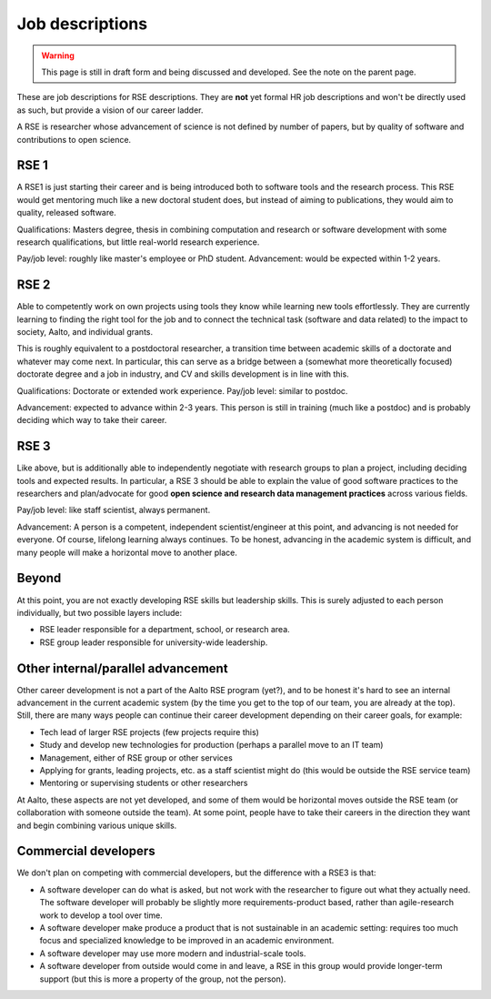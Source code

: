 Job descriptions
================

.. warning::

   This page is still in draft form and being discussed and
   developed.  See the note on the parent page.


These are job descriptions for RSE descriptions.  They are **not** yet
formal HR job descriptions and won't be directly used as such, but
provide a vision of our career ladder.

A RSE is researcher whose advancement of science is not defined by
number of papers, but by quality of software and contributions to open
science.



RSE 1
-----

A RSE1 is just starting their career and is being introduced both to
software tools and the research process.  This RSE would get mentoring
much like a new doctoral student does, but instead of aiming to
publications, they would aim to quality, released software.

Qualifications: Masters degree, thesis in combining computation and
research or software development with some research qualifications,
but little real-world research experience.

Pay/job level:  roughly like master's employee or PhD student.
Advancement: would be expected within 1-2 years.



RSE 2
-----

Able to competently work on own projects using tools they know while
learning new tools effortlessly.  They are currently learning to
finding the right tool for the job and to connect the technical task
(software and data related) to the impact to society, Aalto, and
individual grants.

This is roughly equivalent to a postdoctoral researcher, a transition
time between academic skills of a doctorate and whatever may come
next.  In particular, this can serve as a bridge between a (somewhat
more theoretically focused) doctorate degree and a job in industry,
and CV and skills development is in line with this.

Qualifications: Doctorate or extended work experience.  Pay/job level:
similar to postdoc.

Advancement: expected to advance within 2-3 years.  This person is
still in training (much like a postdoc) and is probably deciding which
way to take their career.



RSE 3
-----

Like above, but is additionally able to independently negotiate with
research groups to plan a project, including deciding tools and
expected results.  In particular, a RSE 3 should be able to explain
the value of good software practices to the researchers and
plan/advocate for good **open science and research data management
practices** across various fields.

Pay/job level: like staff scientist, always permanent.

Advancement: A person is a competent, independent scientist/engineer
at this point, and advancing is not needed for everyone.  Of course,
lifelong learning always continues.  To be honest, advancing in the
academic system is difficult, and many people will make a horizontal
move to another place.



Beyond
------

At this point, you are not exactly developing RSE skills but
leadership skills.  This is surely adjusted to each person
individually, but two possible layers include:

* RSE leader responsible for a department, school, or research area.
* RSE group leader responsible for university-wide leadership.



Other internal/parallel advancement
-----------------------------------

Other career development is not a part of the Aalto RSE program
(yet?), and to be honest it's hard to see an internal advancement in
the current academic system (by the time you get to the top of our
team, you are already at the top).  Still, there are many ways people can
continue their career development depending on their career goals, for
example:

* Tech lead of larger RSE projects (few projects require this)
* Study and develop new technologies for production (perhaps a
  parallel move to an IT team)
* Management, either of RSE group or other services
* Applying for grants, leading projects, etc. as a staff scientist
  might do (this would be outside the RSE service team)
* Mentoring or supervising students or other researchers

At Aalto, these aspects are not yet developed, and some of them would
be horizontal moves outside the RSE team (or collaboration with
someone outside the team).  At some point, people have to take their
careers in the direction they want and begin combining various unique
skills.



Commercial developers
---------------------

We don't plan on competing with commercial developers, but the
difference with a RSE3 is that:

* A software developer can do what is asked, but not work with the
  researcher to figure out what they actually need.  The software
  developer will probably be slightly more requirements-product based,
  rather than agile-research work to develop a tool over time.

* A software developer make produce a product that is not sustainable
  in an academic setting: requires too much focus and specialized
  knowledge to be improved in an academic environment.

* A software developer may use more modern and industrial-scale tools.

* A software developer from outside would come in and leave, a RSE in
  this group would provide longer-term support (but this is more a
  property of the group, not the person).
